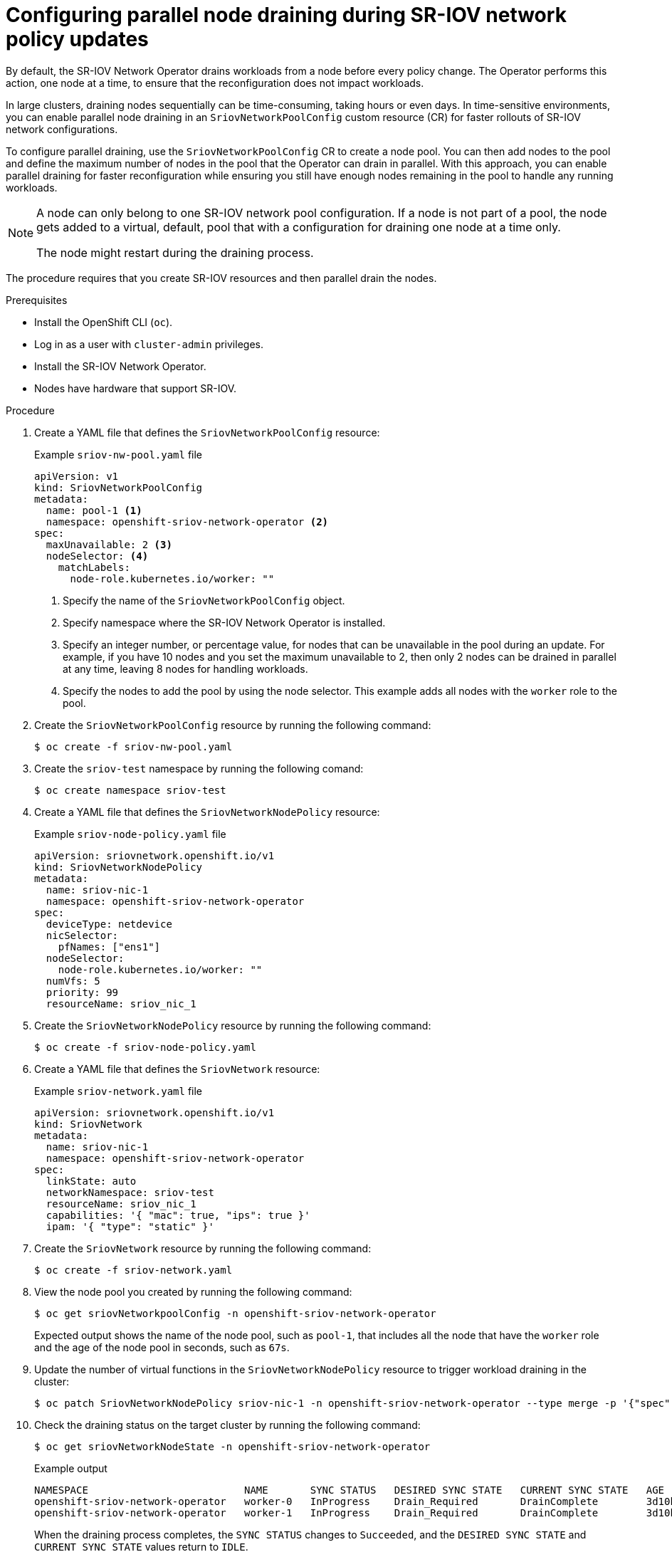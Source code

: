 // Module included in the following assemblies:
//
// * networking/hardware_networks/configuring-sriov-net-attach.adoc

:_mod-docs-content-type: PROCEDURE
[id="configure-sr-iov-operator-parallel-nodes_{context}"]
= Configuring parallel node draining during SR-IOV network policy updates

By default, the SR-IOV Network Operator drains workloads from a node before every policy change. The Operator performs this action, one node at a time, to ensure that the reconfiguration does not impact workloads.

In large clusters, draining nodes sequentially can be time-consuming, taking hours or even days. In time-sensitive environments, you can enable parallel node draining in an `SriovNetworkPoolConfig` custom resource (CR) for faster rollouts of SR-IOV network configurations. 

To configure parallel draining, use the `SriovNetworkPoolConfig` CR to create a node pool. You can then add nodes to the pool and define the maximum number of nodes in the pool that the Operator can drain in parallel. With this approach, you can enable parallel draining for faster reconfiguration while ensuring you still have enough nodes remaining in the pool to handle any running workloads.

[NOTE]
====
A node can only belong to one SR-IOV network pool configuration. If a node is not part of a pool, the node gets added to a virtual, default, pool that with a configuration for draining one node at a time only.

The node might restart during the draining process.
====

The procedure requires that you create SR-IOV resources and then parallel drain the nodes.

.Prerequisites

* Install the OpenShift CLI (`oc`).
* Log in as a user with `cluster-admin` privileges.
* Install the SR-IOV Network Operator.
* Nodes have hardware that support SR-IOV.

.Procedure

. Create a YAML file that defines the `SriovNetworkPoolConfig` resource:
+

.Example `sriov-nw-pool.yaml` file
[source,yaml]
----
apiVersion: v1
kind: SriovNetworkPoolConfig
metadata:
  name: pool-1 <1>
  namespace: openshift-sriov-network-operator <2>
spec:
  maxUnavailable: 2 <3>
  nodeSelector: <4>
    matchLabels:
      node-role.kubernetes.io/worker: ""
----
<1> Specify the name of the `SriovNetworkPoolConfig` object.
<2> Specify namespace where the SR-IOV Network Operator is installed.
<3> Specify an integer number, or percentage value, for nodes that can be unavailable in the pool during an update. For example, if you have 10 nodes and you set the maximum unavailable to 2, then only 2 nodes can be drained in parallel at any time, leaving 8 nodes for handling workloads.
<4> Specify the nodes to add the pool by using the node selector. This example adds all nodes with the `worker` role to the pool.

. Create the `SriovNetworkPoolConfig` resource by running the following command:
+
[source,terminal]
----
$ oc create -f sriov-nw-pool.yaml
----

. Create the `sriov-test` namespace by running the following comand:
+
[source,terminal]
----
$ oc create namespace sriov-test
----

. Create a YAML file that defines the `SriovNetworkNodePolicy` resource:
+

.Example `sriov-node-policy.yaml` file
[source,yaml]
----
apiVersion: sriovnetwork.openshift.io/v1
kind: SriovNetworkNodePolicy
metadata:
  name: sriov-nic-1
  namespace: openshift-sriov-network-operator
spec:
  deviceType: netdevice
  nicSelector:
    pfNames: ["ens1"]
  nodeSelector:
    node-role.kubernetes.io/worker: ""
  numVfs: 5
  priority: 99
  resourceName: sriov_nic_1
----

. Create the `SriovNetworkNodePolicy` resource by running the following command:
+
[source,terminal]
----
$ oc create -f sriov-node-policy.yaml
----

. Create a YAML file that defines the `SriovNetwork` resource:
+

.Example `sriov-network.yaml` file
[source,yaml]
----
apiVersion: sriovnetwork.openshift.io/v1
kind: SriovNetwork
metadata:
  name: sriov-nic-1
  namespace: openshift-sriov-network-operator
spec:
  linkState: auto
  networkNamespace: sriov-test
  resourceName: sriov_nic_1
  capabilities: '{ "mac": true, "ips": true }'
  ipam: '{ "type": "static" }'
----

. Create the `SriovNetwork` resource by running the following command:
+
[source,terminal]
----
$ oc create -f sriov-network.yaml
----

. View the node pool you created by running the following command:
+
[source,terminal]
----
$ oc get sriovNetworkpoolConfig -n openshift-sriov-network-operator
----
+
Expected output shows the name of the node pool, such as `pool-1`, that includes all the node that have the `worker` role and the age of the node pool in seconds, such as `67s`. 

. Update the number of virtual functions in the `SriovNetworkNodePolicy` resource to trigger workload draining in the cluster:
+
[source,terminal]
----
$ oc patch SriovNetworkNodePolicy sriov-nic-1 -n openshift-sriov-network-operator --type merge -p '{"spec": {"numVfs": 4}}'
----

. Check the draining status on the target cluster by running the following command:
+
[source,terminal]
----
$ oc get sriovNetworkNodeState -n openshift-sriov-network-operator
----
+

.Example output
[source,terminal]
----
NAMESPACE                          NAME       SYNC STATUS   DESIRED SYNC STATE   CURRENT SYNC STATE   AGE
openshift-sriov-network-operator   worker-0   InProgress    Drain_Required       DrainComplete        3d10h
openshift-sriov-network-operator   worker-1   InProgress    Drain_Required       DrainComplete        3d10h
----
+
When the draining process completes, the `SYNC STATUS` changes to `Succeeded`, and the `DESIRED SYNC STATE` and `CURRENT SYNC STATE` values return to `IDLE`.
